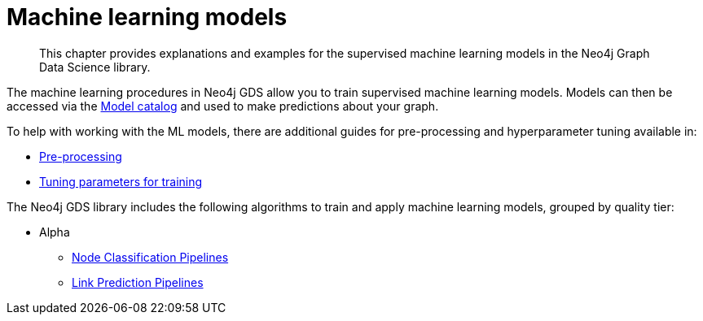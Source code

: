 [[algorithms-ml-models]]
= Machine learning models

[abstract]
--
This chapter provides explanations and examples for the supervised machine learning models in the Neo4j Graph Data Science library.
--

The machine learning procedures in Neo4j GDS allow you to train supervised machine learning models.
Models can then be accessed via the <<model-catalog-ops, Model catalog>> and used to make predictions about your graph.

To help with working with the ML models, there are additional guides for pre-processing and hyperparameter tuning available in:

* <<algorithms-ml-models-preprocessing, Pre-processing>>
* <<algorithms-ml-models-tuning, Tuning parameters for training>>

The Neo4j GDS library includes the following algorithms to train and apply machine learning models, grouped by quality tier:

* Alpha
** <<algorithms-ml-nodeclassification-pipelines, Node Classification Pipelines>>
** <<algorithms-ml-linkprediction-pipelines, Link Prediction Pipelines>>
